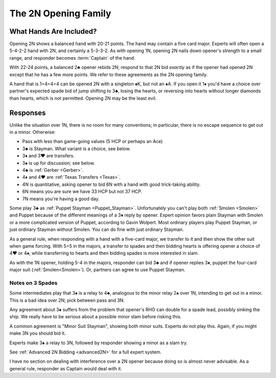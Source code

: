 The 2N Opening Family
=====================

.. index:: 
   pair: opening; balanced
   pair: opening; 2N
   pair: opening; 2♣

What Hands Are Included?
------------------------

Opening 2N shows a balanced hand with 20-21 points. The hand may contain a five
card major. Experts will often open a 5-4-2-2 hand with 2N, and certainly a
5-3-3-2. As with opening 1N, opening 2N nails down opener's strength to a small
range, and responder becomes :term:`Captain` of the hand.

With 22-24 points, a balanced 2♣ opener rebids 2N; respond to that 2N bid
*exactly* as if the opener had opened 2N except that he has a few more points.
We refer to these agreements as the 2N opening family.

A hand that is 1=4=4=4 can be opened 2N with a singleton ♠K, but not an ♠A.  If
you open it 1♦ you'd have a choice over partner's expected spade bid of jump
shifting to 3♣, losing the hearts, or reversing into hearts without longer
diamonds than hearts, which is not permitted. Opening 2N may be the least evil.

Responses
---------

Unlike the situation over 1N, there is no room for many conventions; in particular,  
there is no escape sequence to get out in a minor. Otherwise:

* Pass with less than game-going values (5 HCP or perhaps an Ace)
* 3♣ is Stayman. What variant is a choice, see below.   
* 3♦ and 3♥ are transfers. 
* 3♠ is up for discussion; see below.
* 4♣ is :ref:`Gerber <Gerber>`. 
* 4♦ and 4♥ are :ref:`Texas Transfers <Texas>`. 
* 4N is quantitative, asking opener to bid 6N with a hand with good trick-taking ability.
* 6N means you are sure we have 33 HCP but not 37 HCP.
* 7N means you're having a good day.
 
Some play 3♣ as :ref:`Puppet Stayman <Puppet_Stayman>`. 
Unfortunately you can't play both :ref:`Smolen <Smolen>` and Puppet because of the 
different meanings of a 3♦ reply by opener.  Expert opinion favors plain Stayman
with Smolen or a more complicated version of Puppet, according to Gavin Wolpert. 
Most ordinary players play Puppet Stayman, or just ordinary Stayman without Smolen.
You can do fine with just ordinary Stayman.

As a general rule, when responding with a hand with a five-card major, we transfer to it 
and then show the other suit when game forcing. With 5=5 in the majors, a transfer to 
spades and then bidding hearts is offering opener a choice of 4♥ or 4♠, while
transferring to hearts and then bidding spades is more interested in slam.

As with the 1N opener, holding 5-4 in the majors, responder can bid 3♣ and if opener 
replies 3♦, puppet the four-card major suit (:ref:`Smolen<Smolen>`).  Or, partners can 
agree to use Puppet Stayman.

Notes on 3 Spades
~~~~~~~~~~~~~~~~~

Some intermediates play that 3♠ is a relay to 4♣, analogous to the minor relay 2♠ over 1N,
intending to get out in a minor. This is a bad idea over 2N; pick between pass and 3N. 

Any agreement about 3♠ suffers from the problem that opener's RHO can double for a 
spade lead, possibly sinking the ship.  We really have to be serious about a possible
minor slam before risking this.

A common agreement is "Minor Suit Stayman", showing both minor suits. Experts
do not play this. Again, if you might make 3N you should bid it.

Experts make 3♠ a relay to 3N, followed by responder showing a minor as a slam try. 

See :ref:`Advanced 2N Bidding <advanced2N>` for a full expert system.

I have no section on dealing with interference over a 2N opener because doing so is 
almost never advisable. As a general rule, responder as Captain would deal with it.
